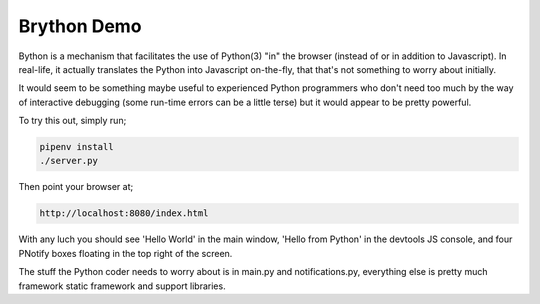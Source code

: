 Brython Demo
============

Bython is a mechanism that facilitates the use of Python(3) "in" the browser (instead of or in addition to Javascript).
In real-life, it actually translates the Python into Javascript on-the-fly, that that's not something to worry about
initially.

It would seem to be something maybe useful to experienced Python programmers who don't need too much by the way
of interactive debugging (some run-time errors can be a little terse) but it would appear to be pretty powerful.

To try this out, simply run;

.. code-block:: shell

    pipenv install
    ./server.py

Then point your browser at;

.. code-block:: shell

    http://localhost:8080/index.html

With any luch you should see 'Hello World' in the main window, 'Hello from Python' in the devtools JS console, and
four PNotify boxes floating in the top right of the screen.

.. image:: pnotify.png

The stuff the Python coder needs to worry about is in main.py and notifications.py, everything else is pretty much
framework static framework and support libraries.